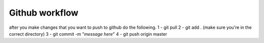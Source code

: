 ###################
Github workflow
###################

after you make changes that you want to push to github do the following.
1 - git pull
2 - git add . (make sure you're in the correct directory)
3 - git commit -m "*message here*"
4 - git push origin master
